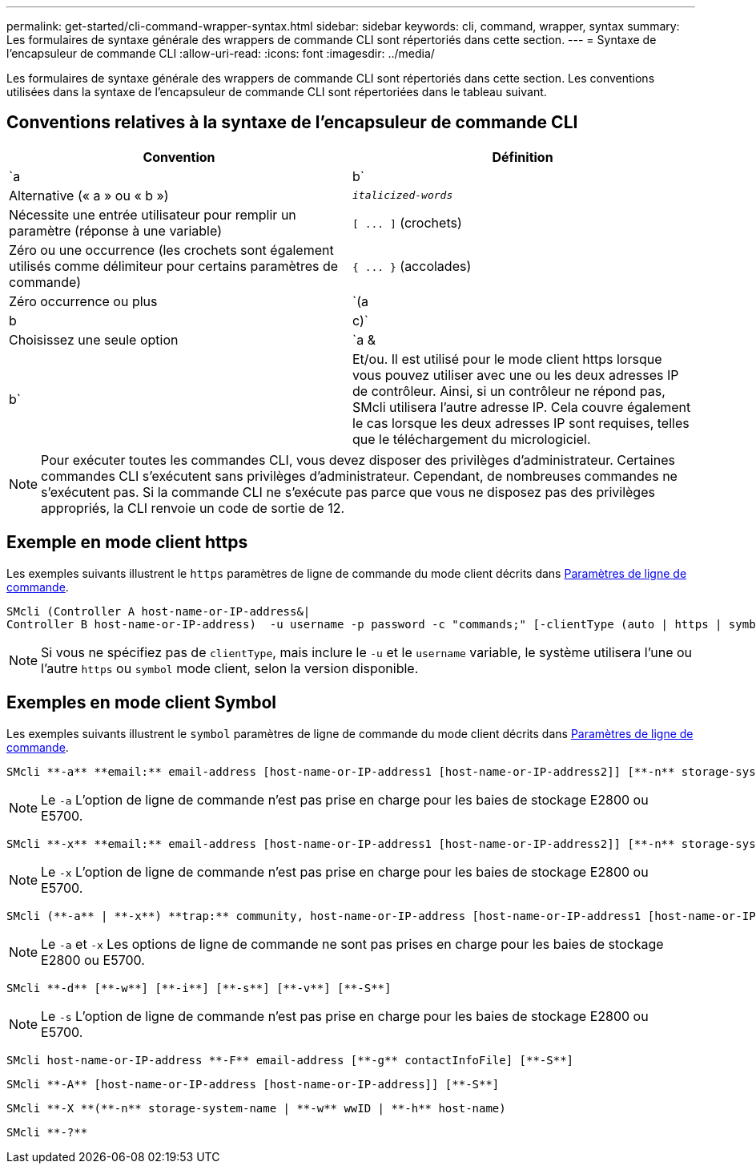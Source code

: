 ---
permalink: get-started/cli-command-wrapper-syntax.html 
sidebar: sidebar 
keywords: cli, command, wrapper, syntax 
summary: Les formulaires de syntaxe générale des wrappers de commande CLI sont répertoriés dans cette section. 
---
= Syntaxe de l'encapsuleur de commande CLI
:allow-uri-read: 
:icons: font
:imagesdir: ../media/


[role="lead"]
Les formulaires de syntaxe générale des wrappers de commande CLI sont répertoriés dans cette section. Les conventions utilisées dans la syntaxe de l'encapsuleur de commande CLI sont répertoriées dans le tableau suivant.



== Conventions relatives à la syntaxe de l'encapsuleur de commande CLI

[cols="2*"]
|===
| Convention | Définition 


 a| 
`a | b`
 a| 
Alternative (« a » ou « b »)



 a| 
`_italicized-words_`
 a| 
Nécessite une entrée utilisateur pour remplir un paramètre (réponse à une variable)



 a| 
`+[ ... ]+` (crochets)
 a| 
Zéro ou une occurrence (les crochets sont également utilisés comme délimiteur pour certains paramètres de commande)



 a| 
`+{ ... }+` (accolades)
 a| 
Zéro occurrence ou plus



 a| 
`(a | b | c)`
 a| 
Choisissez une seule option



 a| 
`a &| b`
 a| 
Et/ou. Il est utilisé pour le mode client https lorsque vous pouvez utiliser avec une ou les deux adresses IP de contrôleur. Ainsi, si un contrôleur ne répond pas, SMcli utilisera l'autre adresse IP. Cela couvre également le cas lorsque les deux adresses IP sont requises, telles que le téléchargement du micrologiciel.

|===
[NOTE]
====
Pour exécuter toutes les commandes CLI, vous devez disposer des privilèges d'administrateur. Certaines commandes CLI s'exécutent sans privilèges d'administrateur. Cependant, de nombreuses commandes ne s'exécutent pas. Si la commande CLI ne s'exécute pas parce que vous ne disposez pas des privilèges appropriés, la CLI renvoie un code de sortie de 12.

====


== Exemple en mode client https

Les exemples suivants illustrent le `https` paramètres de ligne de commande du mode client décrits dans xref:command-line-parameters.adoc[Paramètres de ligne de commande].

[listing]
----
SMcli (Controller A host-name-or-IP-address&|
Controller B host-name-or-IP-address)  -u username -p password -c "commands;" [-clientType (auto | https | symbol)]
----
[NOTE]
====
Si vous ne spécifiez pas de `clientType`, mais inclure le `-u` et le `username` variable, le système utilisera l'une ou l'autre `https` ou `symbol` mode client, selon la version disponible.

====


== Exemples en mode client Symbol

Les exemples suivants illustrent le `symbol` paramètres de ligne de commande du mode client décrits dans xref:command-line-parameters.adoc[Paramètres de ligne de commande].

[listing]
----
SMcli **-a** **email:** email-address [host-name-or-IP-address1 [host-name-or-IP-address2]] [**-n** storage-system-name | **-w** wwID | **-h** host-name] [**-I** information-to-include] [**-q** frequency] [**-S**]
----
[NOTE]
====
Le `-a` L'option de ligne de commande n'est pas prise en charge pour les baies de stockage E2800 ou E5700.

====
[listing]
----
SMcli **-x** **email:** email-address [host-name-or-IP-address1 [host-name-or-IP-address2]] [**-n** storage-system-name | **-w** wwID | **-h** host-name] [**-S**]
----
[NOTE]
====
Le `-x` L'option de ligne de commande n'est pas prise en charge pour les baies de stockage E2800 ou E5700.

====
[listing]
----
SMcli (**-a** | **-x**) **trap:** community, host-name-or-IP-address [host-name-or-IP-address1 [host-name-or-IP-address2]] [**-n** storage-system-name | **-w** wwID | **-h** host-name] [**-S**]
----
[NOTE]
====
Le `-a` et `-x` Les options de ligne de commande ne sont pas prises en charge pour les baies de stockage E2800 ou E5700.

====
[listing]
----
SMcli **-d** [**-w**] [**-i**] [**-s**] [**-v**] [**-S**]
----
[NOTE]
====
Le `-s` L'option de ligne de commande n'est pas prise en charge pour les baies de stockage E2800 ou E5700.

====
[listing]
----
SMcli host-name-or-IP-address **-F** email-address [**-g** contactInfoFile] [**-S**]
----
[listing]
----
SMcli **-A** [host-name-or-IP-address [host-name-or-IP-address]] [**-S**]
----
[listing]
----
SMcli **-X **(**-n** storage-system-name | **-w** wwID | **-h** host-name)
----
[listing]
----
SMcli **-?**
----